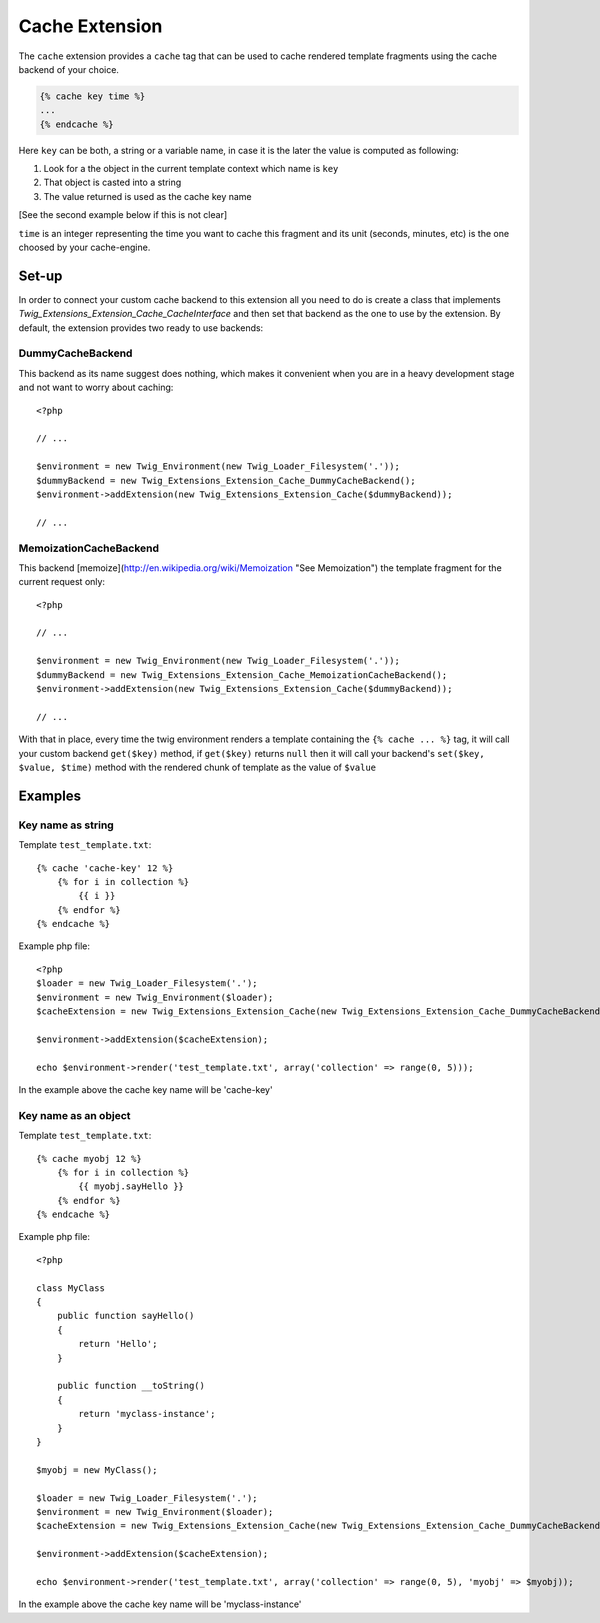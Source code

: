 Cache Extension
===============

The ``cache`` extension provides a ``cache`` tag that can be used to cache
rendered template fragments using the cache backend of your choice.

.. code-block:: jinja

    {% cache key time %}
    ...
    {% endcache %}


Here ``key`` can be both, a string or a variable name, in case it is the
later the value is computed as following:

1. Look for a the object in the current template context which name is
   ``key``
2. That object is casted into a string
3. The value returned is used as the cache key name

[See the second example below if this is not clear]

``time`` is an integer representing the time you want to cache this
fragment and its unit (seconds, minutes, etc) is the one choosed by your
cache-engine.

Set-up
------

In order to connect your custom cache backend to this extension all you
need to do is create a class that implements
`Twig_Extensions_Extension_Cache_CacheInterface` and then set that backend
as the one to use by the extension. By default, the extension provides two
ready to use backends:

DummyCacheBackend
''''''''''''''''''

This backend as its name suggest does nothing, which makes it convenient
when you are in a heavy development stage and not want to worry about
caching::

    <?php

    // ...

    $environment = new Twig_Environment(new Twig_Loader_Filesystem('.'));
    $dummyBackend = new Twig_Extensions_Extension_Cache_DummyCacheBackend();
    $environment->addExtension(new Twig_Extensions_Extension_Cache($dummyBackend));

    // ...


MemoizationCacheBackend
'''''''''''''''''''''''

This backend [memoize](http://en.wikipedia.org/wiki/Memoization "See Memoization")
the template fragment for the current request only::

    <?php

    // ...

    $environment = new Twig_Environment(new Twig_Loader_Filesystem('.'));
    $dummyBackend = new Twig_Extensions_Extension_Cache_MemoizationCacheBackend();
    $environment->addExtension(new Twig_Extensions_Extension_Cache($dummyBackend));

    // ...


With that in place, every time the twig environment renders a template containing
the ``{% cache ... %}`` tag, it will call your custom backend ``get($key)`` method,
if ``get($key)`` returns ``null`` then it will call your backend's ``set($key, $value, $time)``
method with the rendered chunk of template as the value of ``$value`` 


Examples
--------

Key name as string
''''''''''''''''''

Template ``test_template.txt``::

    {% cache 'cache-key' 12 %}
        {% for i in collection %}
            {{ i }}
        {% endfor %}
    {% endcache %}


Example php file::

    <?php
    $loader = new Twig_Loader_Filesystem('.');
    $environment = new Twig_Environment($loader);
    $cacheExtension = new Twig_Extensions_Extension_Cache(new Twig_Extensions_Extension_Cache_DummyCacheBackend());

    $environment->addExtension($cacheExtension);

    echo $environment->render('test_template.txt', array('collection' => range(0, 5)));

In the example above the cache key name will be 'cache-key'

Key name as an object
''''''''''''''''''

Template ``test_template.txt``::

    {% cache myobj 12 %}
        {% for i in collection %}
            {{ myobj.sayHello }}
        {% endfor %}
    {% endcache %}


Example php file::

    <?php

    class MyClass
    {
        public function sayHello()
        {
            return 'Hello';
        }

        public function __toString()
        {
            return 'myclass-instance';
        }
    }

    $myobj = new MyClass();

    $loader = new Twig_Loader_Filesystem('.');
    $environment = new Twig_Environment($loader);
    $cacheExtension = new Twig_Extensions_Extension_Cache(new Twig_Extensions_Extension_Cache_DummyCacheBackend());

    $environment->addExtension($cacheExtension);

    echo $environment->render('test_template.txt', array('collection' => range(0, 5), 'myobj' => $myobj));

In the example above the cache key name will be 'myclass-instance'

